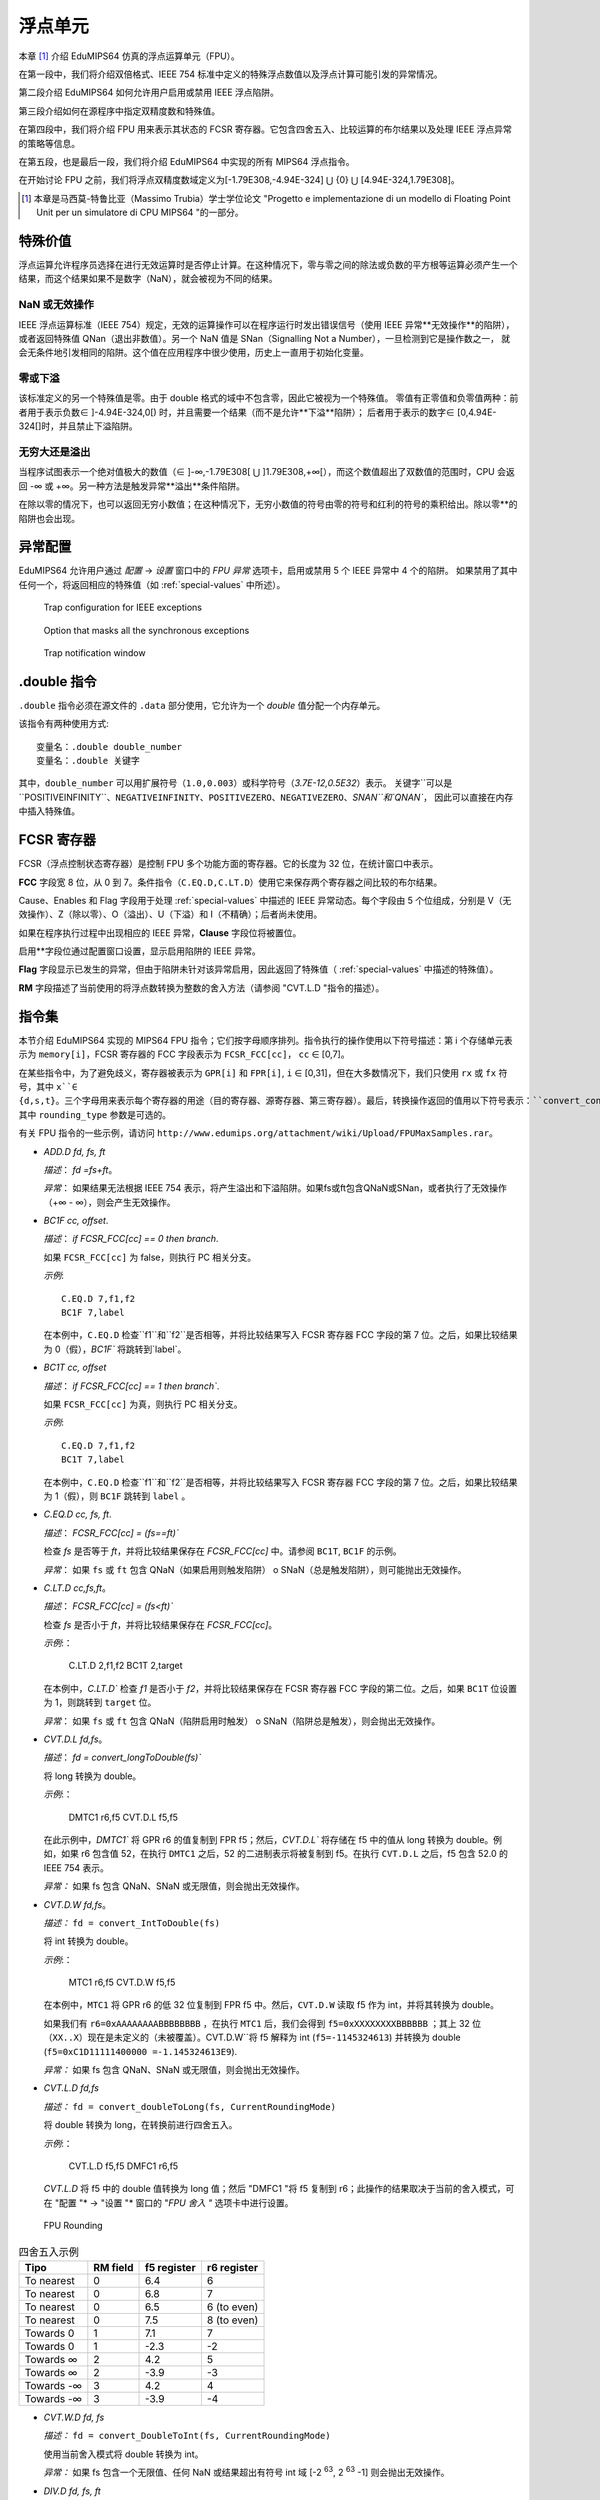浮点单元
===================

本章 [#]_ 介绍 EduMIPS64 仿真的浮点运算单元（FPU）。

在第一段中，我们将介绍双倍格式、IEEE 754 标准中定义的特殊浮点数值以及浮点计算可能引发的异常情况。

第二段介绍 EduMIPS64 如何允许用户启用或禁用 IEEE 浮点陷阱。

第三段介绍如何在源程序中指定双精度数和特殊值。

在第四段中，我们将介绍 FPU 用来表示其状态的 FCSR 寄存器。它包含四舍五入、比较运算的布尔结果以及处理 IEEE 浮点异常的策略等信息。

在第五段，也是最后一段，我们将介绍 EduMIPS64 中实现的所有 MIPS64 浮点指令。

在开始讨论 FPU 之前，我们将浮点双精度数域定义为[-1.79E308,-4.94E-324] ⋃ {0} ⋃ [4.94E-324,1.79E308]。

.. [#] 本章是马西莫-特鲁比亚（Massimo Trubia）学士学位论文 "Progetto e implementazione di un modello di Floating Point Unit per un simulatore di CPU MIPS64 "的一部分。

.. _special-values:

特殊价值
--------------
浮点运算允许程序员选择在进行无效运算时是否停止计算。在这种情况下，零与零之间的除法或负数的平方根等运算必须产生一个结果，而这个结果如果不是数字（NaN），就会被视为不同的结果。

.. _nan:

NaN 或无效操作
************************
IEEE 浮点运算标准（IEEE 754）规定，无效的运算操作可以在程序运行时发出错误信号（使用 IEEE 异常**无效操作**的陷阱），
或者返回特殊值 QNan（退出非数值）。另一个 NaN 值是 SNan（Signalling Not a Number），一旦检测到它是操作数之一，
就会无条件地引发相同的陷阱。这个值在应用程序中很少使用，历史上一直用于初始化变量。

.. _zeroes:

零或下溢
********************
该标准定义的另一个特殊值是零。由于 double 格式的域中不包含零，因此它被视为一个特殊值。
零值有正零值和负零值两种：前者用于表示负数∈ ]-4.94E-324,0[) 时，并且需要一个结果（而不是允许**下溢**陷阱）；
后者用于表示的数字∈ [0,4.94E-324[]时，并且禁止下溢陷阱。

.. _infinites:

无穷大还是溢出
**********************
当程序试图表示一个绝对值极大的数值（∈ ]-∞,-1.79E308[ ⋃ ]1.79E308,+∞[），而这个数值超出了双数值的范围时，CPU 会返回 -∞ 或 +∞。另一种方法是触发异常**溢出**条件陷阱。

在除以零的情况下，也可以返回无穷小数值；在这种情况下，无穷小数值的符号由零的符号和红利的符号的乘积给出。除以零**的陷阱也会出现。

.. _exception-configuration:

异常配置
-----------------------
EduMIPS64 允许用户通过 *配置* → *设置* 窗口中的 *FPU 异常* 选项卡，启用或禁用 5 个 IEEE 异常中 4 个的陷阱。
如果禁用了其中任何一个，将返回相应的特殊值（如 :ref:`special-values` 中所述）。

.. In the situation depicted in
.. Figure :ref:`fig-exception_cfg`, in which some checkbox are selected, if the
.. CPU does not mask synchronous exceptions (Figure
.. :ref:`fig-exception_mask_cfg`) the selected traps will be raised if the IEEE
.. exceptional condition is encountered (Figure
.. :ref:`fig-invalid_operation_trap`).

.. TODO: see how to include it in the resulting in-app help
.. _fig-exception_cfg:
   .. figure:: ../img/exception_cfg.png
      :scale: 100%

      Trap configuration for IEEE exceptions

.. _fig-exception_mask_cfg:
   .. figure:: ../img/exception_mask_cfg.png
      :scale: 100%

      Option that masks all the synchronous exceptions

.. _fig-invalid_operation_trap:
   .. figure:: ../img/invalid_operation_trap.png
      :scale: 100%

      Trap notification window


.. _double-directive:

.double 指令
---------------------
``.double`` 指令必须在源文件的 ``.data`` 部分使用，它允许为一个 *double* 值分配一个内存单元。

该指令有两种使用方式::

    变量名：.double double_number
    变量名：.double 关键字

其中，``double_number`` 可以用扩展符号（``1.0,0.003``）或科学符号（`3.7E-12,0.5E32`）表示。
关键字``可以是``POSITIVEINFINITY``、``NEGATIVEINFINITY``、``POSITIVEZERO``、``NEGATIVEZERO``、`SNAN``和`QNAN``，
因此可以直接在内存中插入特殊值。

FCSR 寄存器
-----------------
FCSR（浮点控制状态寄存器）是控制 FPU 多个功能方面的寄存器。它的长度为 32 位，在统计窗口中表示。


**FCC** 字段宽 8 位，从 0 到 7。条件指令（``C.EQ.D,C.LT.D``）使用它来保存两个寄存器之间比较的布尔结果。

Cause、Enables 和 Flag 字段用于处理 :ref:`special-values` 中描述的 IEEE 异常动态。每个字段由 5 个位组成，分别是 V（无效操作）、Z（除以零）、O（溢出）、U（下溢）和 I（不精确）；后者尚未使用。

如果在程序执行过程中出现相应的 IEEE 异常，**Clause** 字段位将被置位。

启用**字段位通过配置窗口设置，显示启用陷阱的 IEEE 异常。

**Flag** 字段显示已发生的异常，但由于陷阱未针对该异常启用，因此返回了特殊值（ :ref:`special-values` 中描述的特殊值）。

**RM** 字段描述了当前使用的将浮点数转换为整数的舍入方法（请参阅 "CVT.L.D "指令的描述）。

指令集
---------------
本节介绍 EduMIPS64 实现的 MIPS64 FPU 指令；它们按字母顺序排列。指令执行的操作使用以下符号描述：第 i 个存储单元表示为 ``memory[i]``，FCSR 寄存器的 FCC 字段表示为 ``FCSR_FCC[cc]``， ``cc`` ∈ [0,7]。

在某些指令中，为了避免歧义，寄存器被表示为 ``GPR[i]`` 和 ``FPR[i]``, ``i`` ∈ [0,31]，但在大多数情况下，我们只使用 ``rx`` 或 ``fx`` 符号，其中 ``x``∈ {d,s,t}。三个字母用来表示每个寄存器的用途（目的寄存器、源寄存器、第三寄存器）。最后，转换操作返回的值用以下符号表示：``convert_conversiontype(register[,rounding_type])``、
其中 ``rounding_type`` 参数是可选的。

有关 FPU 指令的一些示例，请访问 ``http://www.edumips.org/attachment/wiki/Upload/FPUMaxSamples.rar``。

* `ADD.D fd, fs, ft`

  *描述*： `fd =fs+ft`。

  *异常*： 如果结果无法根据 IEEE 754 表示，将产生溢出和下溢陷阱。如果fs或ft包含QNaN或SNan，或者执行了无效操作（+∞ - ∞），则会产生无效操作。

* `BC1F cc, offset`.

  *描述*： `if FCSR_FCC[cc] == 0 then branch`.

  如果 ``FCSR_FCC[cc]`` 为 false，则执行 PC 相关分支。

  *示例*::

     C.EQ.D 7,f1,f2
     BC1F 7,label

  在本例中，``C.EQ.D`` 检查``f1``和``f2``是否相等，并将比较结果写入 FCSR 寄存器 FCC 字段的第 7 位。之后，如果比较结果为 0（假），`BC1F`` 将跳转到`label`。

* `BC1T cc, offset`

  *描述*： `if FCSR_FCC[cc] == 1 then branch``.

  如果 ``FCSR_FCC[cc]`` 为真，则执行 PC 相关分支。

  *示例*::

    C.EQ.D 7,f1,f2
    BC1T 7,label

  在本例中，``C.EQ.D`` 检查``f1``和``f2``是否相等，并将比较结果写入 FCSR 寄存器 FCC 字段的第 7 位。之后，如果比较结果为 1（假），则 ``BC1F`` 跳转到 ``label`` 。

* `C.EQ.D cc, fs, ft`.

  *描述*： `FCSR_FCC[cc] = (fs==ft)``

  检查 `fs` 是否等于 `ft`，并将比较结果保存在 `FCSR_FCC[cc]` 中。请参阅 ``BC1T``, ``BC1F`` 的示例。

  *异常*： 如果 ``fs`` 或 ``ft`` 包含 QNaN（如果启用则触发陷阱） o SNaN（总是触发陷阱），则可能抛出无效操作。

* `C.LT.D cc,fs,ft`。

  *描述*： `FCSR_FCC[cc] = (fs<ft)``

  检查 `fs` 是否小于 `ft`，并将比较结果保存在 `FCSR_FCC[cc]`。

  *示例*:：

     C.LT.D 2,f1,f2
     BC1T 2,target

  在本例中，`C.LT.D`` 检查 `f1` 是否小于 `f2`，并将比较结果保存在 FCSR 寄存器 FCC 字段的第二位。之后，如果 ``BC1T`` 位设置为 1，则跳转到 ``target`` 位。

  *异常*： 如果 ``fs`` 或 ``ft`` 包含 QNaN（陷阱启用时触发） o SNaN（陷阱总是触发），则会抛出无效操作。

* `CVT.D.L fd,fs`。

  *描述*： `fd = convert_longToDouble(fs)``

  将 long 转换为 double。

  *示例*:：

    DMTC1 r6,f5
    CVT.D.L f5,f5

  在此示例中，`DMTC1`` 将 GPR r6 的值复制到 FPR f5；然后，`CVT.D.L`` 将存储在 f5 中的值从 long 转换为 double。例如，如果 r6 包含值 52，在执行 ``DMTC1`` 之后，52 的二进制表示将被复制到 f5。在执行 ``CVT.D.L`` 之后，f5 包含 52.0 的 IEEE 754 表示。

  *异常：* 如果 fs 包含 QNaN、SNaN 或无限值，则会抛出无效操作。

* `CVT.D.W fd,fs`。

  *描述：* ``fd = convert_IntToDouble(fs)``

  将 int 转换为 double。

  *示例*:：

    MTC1 r6,f5
    CVT.D.W f5,f5

  在本例中，``MTC1`` 将 GPR r6 的低 32 位复制到 FPR f5 中。然后，``CVT.D.W`` 读取 f5 作为 int，并将其转换为 double。

  如果我们有 ``r6=0xAAAAAAAABBBBBBBB`` ，在执行 ``MTC1`` 后，我们会得到 ``f5=0xXXXXXXXXBBBBBB`` ；其上 32 位（``XX..X``）现在是未定义的（未被覆盖）。CVT.D.W``将 f5 解释为 int (``f5=-1145324613``) 并转换为 double (``f5=0xC1D11111400000 =-1.145324613E9``).

  *异常：* 如果 fs 包含 QNaN、SNaN 或无限值，则会抛出无效操作。

* `CVT.L.D fd,fs`

  *描述：* ``fd = convert_doubleToLong(fs, CurrentRoundingMode)``

  将 double 转换为 long，在转换前进行四舍五入。

  *示例*:：

    CVT.L.D f5,f5
    DMFC1 r6,f5

  `CVT.L.D` 将 f5 中的 double 值转换为 long 值；然后 "DMFC1 "将 f5 复制到 r6；此操作的结果取决于当前的舍入模式，可在 "配置 "* → "设置 "* 窗口的 "*FPU 舍入 "* 选项卡中进行设置。

.. 如图 :ref:`fig:fpu_rounding` 所示。

  *异常：* 如果 fs 包含无限值、任何 NaN 或结果超出长域 [-2 :sup:`63`, 2 :sup:`63` -1] 则抛出无效操作。

.. _fig-fpu_rounding:
.. figure:: ../img/fpu_rounding.png
   :scale: 100%

   FPU Rounding

.. table:: 四舍五入示例

   =============== ========== ============= =============
    Tipo            RM field   f5 register   r6 register
   =============== ========== ============= =============
    To nearest      0          6.4           6
    To nearest      0          6.8           7
    To nearest      0          6.5           6 (to even)
    To nearest      0          7.5           8 (to even)
    Towards  0      1          7.1           7
    Towards  0      1          -2.3          -2
    Towards  ∞      2          4.2           5
    Towards  ∞      2          -3.9          -3
    Towards -∞      3          4.2           4
    Towards -∞      3          -3.9          -4
   =============== ========== ============= =============

* `CVT.W.D fd, fs`

  *描述：* ``fd = convert_DoubleToInt(fs, CurrentRoundingMode)``

  使用当前舍入模式将 double 转换为 int。

  *异常：* 如果 fs 包含一个无限值、任何 NaN 或结果超出有符号 int 域 [-2 :sup:`63`, 2 :sup:`63` -1] 则会抛出无效操作。

* `DIV.D fd, fs, ft`

  *描述：* `fd = fs\div ft`

  *异常：* 如果结果不能用 IEEE 754 标准表示，则会出现溢出或下溢。如果fs或ft包含QNaN或SNan，或者执行了无效操作（0\div0,∞ \div ∞），则会出现无效操作。如果试图用非 QNaN 或 SNaN 的红利除以零，则会出现除以零的提示。

* `DMFC1 rt,fs`.

  *描述：* `rt = fs`

  将 FPR fs 按位复制到 GPR rt 中。

* `DMTC1 rt, fs`

  *描述：* ``fs = rt``

  将 GPR rt 按位复制到 FPR fs 中。

* `L.D ft, offset(base)`

  *描述：* `ft = memory[GPR[base] + offset]``

  从内存中加载一个双字，并将其存储在 ft 中。

注： `L.D` 不存在于 MIPS64 ISA 中，它是 `LDC1` 的别名，存在于 EduMIPS64 中，以便与 WinMIPS64 兼容。

* LDC1 ft, offset(base)`

  *描述：* ``memory[GPR[base] + offset]``

  从内存中加载一个双字，并将其存储在 ft 中。

* `LWC1 ft, offset(base)`

  *描述：* `ft = memory[GPR[base] + offset]``

  从内存中加载一个字并将其存储在 ft 中。

* `MFC1 rt,fs`

  *描述：* ``rt = readInt(fs)``

  读取 fs FPR 的 int 值，并将其写入 rt GPR 的 long 值。
  *示例*:：

      MFC1 r6,f5
      SD r6,mem(R0)

  让 ``f5=0xAAAAAAAABBBBBB``; ``MFC1`` 读取 f5 作为 int（低 32 位），将 ``BBBBBBBB`` 解释为 ``-1145324613``，并将值写入 f6（64 位）。执行``MFC1``后，``r6=0xFFFFFFFFBBBBBBBB=-1145324613``。
  因此，由于 r6 中的符号被扩展，`SD`` 指令将向内存写入一个具有此值的双字。

* `MOVF.D fd, fs, cc`

  *描述：* ``if FCSR_FCC[cc] == 0 then fd=fs``

  如果 FCSR_FCC[cc] 为假，则将 fs 复制到 fd。

* `MOVT.D fd, fs, cc`

  *说明：* ``if FCSR_FCC[cc] == 1 then fd=fs``

  如果 FCSR_FCC[cc] 为真，则将 fs 复制到 fd。

* `MOV.D fd,fs`

  *描述：* `fd = fs`

  将 fs 复制到 fd。

`MOVN.D fd, fs, rt` 

  *描述：* ``if rt != 0 then fd=fs``

  如果 rt 不为零，则将 fs 复制到 fd。

* `MOVZ.D fd, fs, rt`

  *说明：* ``if rt == 0 then fd=fs``

  如果 rt 等于零，则将 fs 复制到 fd。

.. TODO: 找到使用固定宽度字体的下标方法。

* MTC1 rt, fs

  *描述：* fs = rt :sub:`0..31`

  将 rt 的低 32 位复制到 fs。

  *示例*:：

      MTC1 r6,f5

  让 ``r5=0xAAAAAAABBBBBBB``B``; ``MTC1`` 读取 r5 的低 32 位，并将其复制到 f5 的低 32 位。 f5 的高 32 位不会被覆盖。

* `MUL.D fd, fs, ft`

  *描述：* ``fd =fs×ft``。

  *异常：* 如果结果不能用 IEEE 754 标准表示，则会出现溢出或下溢。如果 fs 或 ft 包含 QNaN 或 SNan，或执行了无效操作（乘以 ∞ 或 BY QNaN），则会出现无效操作。

* `S.D ft，offset(base)`。

  *描述：* `memory[base+offset] = ft``

  将 ft 复制到内存中。

注意：MIPS64 ISA 中没有`S.D`，它是`SDC1`的别名，EduMIPS64 中有`SDC1`，以便与 WinMIPS64 兼容。

* `SDC1 ft, offset(base)`

  *描述：* ``memory[base+offset] = ft``

  将 ft 复制到内存。

* `SUB.D fd, fs, ft`

  *描述：* ``fd = fs-ft``

  *异常*： 如果结果无法根据 IEEE 753 表示，则会产生溢出和下溢陷阱。如果fs或ft包含QNaN或SNan，或者执行了无效操作（+∞ - ∞），则会产生无效操作。

* `SWC1 ft, offset(base)`

  *描述：* ``memory[base+offset] = ft``

  将 ft 的低 32 位复制到内存中。